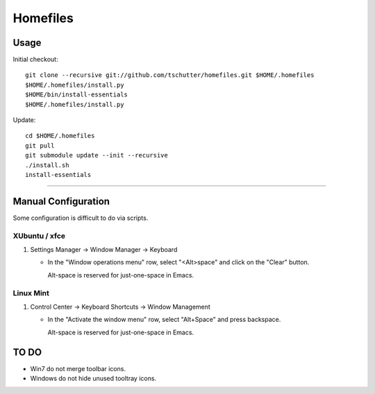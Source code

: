 Homefiles
=========

Usage
-----

Initial checkout::

    git clone --recursive git://github.com/tschutter/homefiles.git $HOME/.homefiles
    $HOME/.homefiles/install.py
    $HOME/bin/install-essentials
    $HOME/.homefiles/install.py

Update::

    cd $HOME/.homefiles
    git pull
    git submodule update --init --recursive
    ./install.sh
    install-essentials

----------------------------------------------------------------------

Manual Configuration
--------------------

Some configuration is difficult to do via scripts.

XUbuntu / xfce
~~~~~~~~~~~~~~

#. Settings Manager -> Window Manager -> Keyboard

   * In the "Window operations menu" row, select "<Alt>space" and click on the "Clear" button.

     Alt-space is reserved for just-one-space in Emacs.

Linux Mint
~~~~~~~~~~

#. Control Center -> Keyboard Shortcuts -> Window Management

   * In the "Activate the window menu" row, select "Alt+Space" and press backspace.

     Alt-space is reserved for just-one-space in Emacs.

TO DO
-----

* Win7 do not merge toolbar icons.

* Windows do not hide unused tooltray icons.
